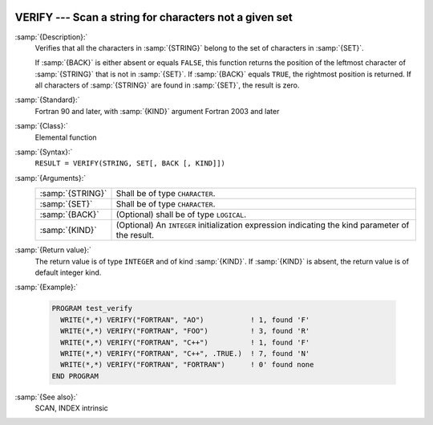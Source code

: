   .. _verify:

VERIFY --- Scan a string for characters not a given set
*******************************************************

.. index:: VERIFY

.. index:: string, find missing set

:samp:`{Description}:`
  Verifies that all the characters in :samp:`{STRING}` belong to the set of
  characters in :samp:`{SET}`.

  If :samp:`{BACK}` is either absent or equals ``FALSE``, this function
  returns the position of the leftmost character of :samp:`{STRING}` that is
  not in :samp:`{SET}`. If :samp:`{BACK}` equals ``TRUE``, the rightmost
  position is returned. If all characters of :samp:`{STRING}` are found in
  :samp:`{SET}`, the result is zero.

:samp:`{Standard}:`
  Fortran 90 and later, with :samp:`{KIND}` argument Fortran 2003 and later

:samp:`{Class}:`
  Elemental function

:samp:`{Syntax}:`
  ``RESULT = VERIFY(STRING, SET[, BACK [, KIND]])``

:samp:`{Arguments}:`
  ================  =======================================================
  :samp:`{STRING}`  Shall be of type ``CHARACTER``.
  :samp:`{SET}`     Shall be of type ``CHARACTER``.
  :samp:`{BACK}`    (Optional) shall be of type ``LOGICAL``.
  :samp:`{KIND}`    (Optional) An ``INTEGER`` initialization
                    expression indicating the kind parameter of the result.
  ================  =======================================================

:samp:`{Return value}:`
  The return value is of type ``INTEGER`` and of kind :samp:`{KIND}`. If
  :samp:`{KIND}` is absent, the return value is of default integer kind.

:samp:`{Example}:`

  .. code-block:: fortran

    PROGRAM test_verify
      WRITE(*,*) VERIFY("FORTRAN", "AO")           ! 1, found 'F'
      WRITE(*,*) VERIFY("FORTRAN", "FOO")          ! 3, found 'R'
      WRITE(*,*) VERIFY("FORTRAN", "C++")          ! 1, found 'F'
      WRITE(*,*) VERIFY("FORTRAN", "C++", .TRUE.)  ! 7, found 'N'
      WRITE(*,*) VERIFY("FORTRAN", "FORTRAN")      ! 0' found none
    END PROGRAM

:samp:`{See also}:`
  SCAN, 
  INDEX intrinsic

